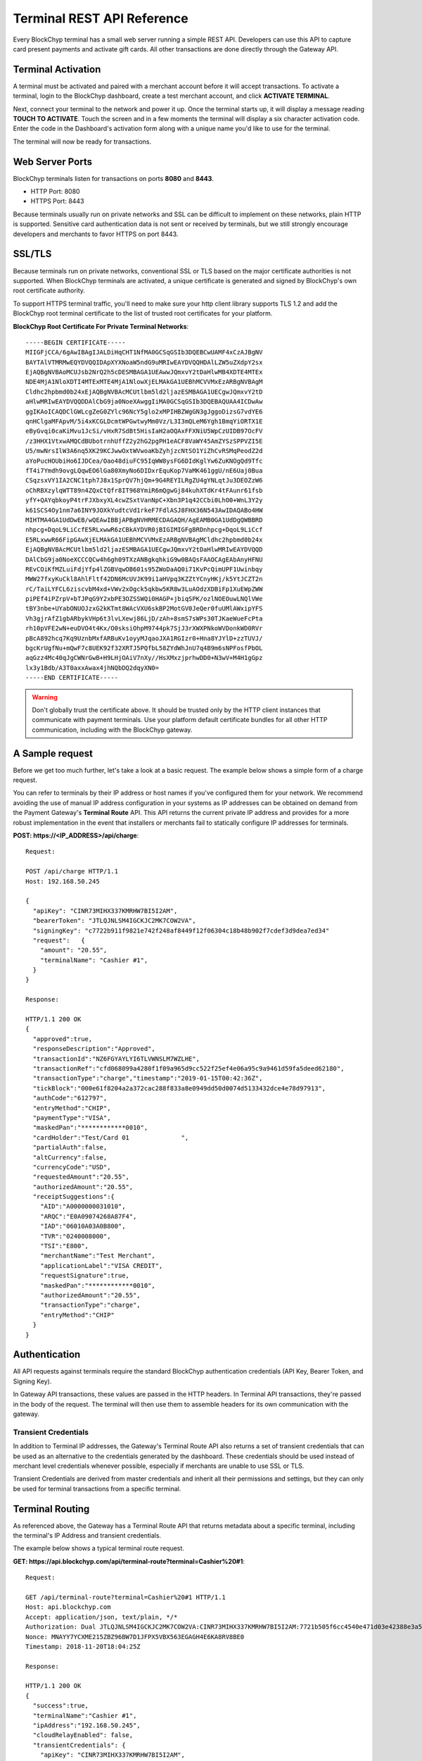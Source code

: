 .. _terminal-rest-api:

Terminal REST API Reference
===========================

Every BlockChyp terminal has a small web server running a simple REST API.
Developers can use this API to capture card present payments and activate gift
cards. All other transactions are done directly through the Gateway API.

Terminal Activation
-------------------

A terminal must be activated and paired with a merchant account before it will
accept transactions.  To activate a terminal, login to the BlockChyp dashboard,
create a test merchant account, and click **ACTIVATE TERMINAL**.

Next, connect your terminal to the network and power it up.  Once the terminal
starts up, it will display a message reading **TOUCH TO ACTIVATE**.  Touch the
screen and in a few moments the terminal will display a six character activation
code.  Enter the code in the Dashboard's activation form along with a unique
name you'd like to use for the terminal.

The terminal will now be ready for transactions.


Web Server Ports
----------------

BlockChyp terminals listen for transactions on ports **8080** and **8443**.

- HTTP Port: 8080
- HTTPS Port: 8443

Because terminals usually run on private networks and SSL can be difficult to
implement on these networks, plain HTTP is supported.  Sensitive card authentication
data is not sent or received by terminals, but we still strongly encourage
developers and merchants to favor HTTPS on port 8443.


SSL/TLS
-------

Because terminals run on private networks, conventional SSL or TLS based on
the major certificate authorities is not supported.  When BlockChyp terminals are
activated, a unique certificate is generated and signed by BlockChyp's own
root certificate authority.

To support HTTPS terminal traffic, you'll need to make sure your http client
library supports TLS 1.2 and add the BlockChyp root terminal certificate to
the list of trusted root certificates for your platform.

**BlockChyp Root Certificate For Private Terminal Networks**::

  -----BEGIN CERTIFICATE-----
  MIIGFjCCA/6gAwIBAgIJALDiHqCHT1NfMA0GCSqGSIb3DQEBCwUAMF4xCzAJBgNV
  BAYTAlVTMRMwEQYDVQQIDApXYXNoaW5ndG9uMRIwEAYDVQQHDAlLZW5uZXdpY2sx
  EjAQBgNVBAoMCUJsb2NrQ2h5cDESMBAGA1UEAwwJQmxvY2tDaHlwMB4XDTE4MTEx
  NDE4MjA1NloXDTI4MTExMTE4MjA1NlowXjELMAkGA1UEBhMCVVMxEzARBgNVBAgM
  Cldhc2hpbmd0b24xEjAQBgNVBAcMCUtlbm5ld2ljazESMBAGA1UECgwJQmxvY2tD
  aHlwMRIwEAYDVQQDDAlCbG9ja0NoeXAwggIiMA0GCSqGSIb3DQEBAQUAA4ICDwAw
  ggIKAoICAQDClGWLcgZeG0ZYlc96NcY5glo2xMPIHBZWgGN3gJggoDizsG7vdYE6
  qnHClgaMFApvM/5i4xKCGLDcmtWPGwtwyMm0Vz/L3I3mQLeM6Ygh1BmqYiORTX1E
  eByGvqi0caKiMvu1JcSi/vHxR7SdBt5HisIaH2aOQAxFFXNiU5WpCzUIDB97OcFV
  /z3HHX1VtxwAMQCdBUbotrnhUffZ2y2hG2pgPH1eACF8VaWY45AmZYSzSPPVZI5E
  U5/mwNrsIlW3A6nq5XK29KCJwwOxtWVwoaKbZyhjzcNtSO1YiZhCvRSMqPeodZ2d
  aYoPucHOUbiHo6IJDCea/Oao48diuFC95IqWW8ysFG6DIdKglYw6ZuKNOgQd9Tfc
  fT4i7Ymdh9ovgLQqwEO6lGa80XmyNo6DIDxrEquKop7VaMK461ggU/nE6Uaj0Bua
  CSqzsxVY1IA2CNC1tph7J8x1SprQV7hjQm+9G4REYILRgZU4gYNLqtJu3DEOZzW6
  oChRBXzylqWTT89n4ZQxCtQfr8IT968YmiR6mQgwGj84kuhXTdKr4tFAunr61fsb
  yfY+QAYqbkoyP4trFJXbxyXL4cwZSxtVanNpC+Xbn3P1q42CCbi0LhO0+WnL3Y2y
  k61SCS4Oy1nm7a6INY9JOXkYudtcVd1rkeF7FdlASJ8FHX36N543AwIDAQABo4HW
  MIHTMA4GA1UdDwEB/wQEAwIBBjAPBgNVHRMECDAGAQH/AgEAMB0GA1UdDgQWBBRD
  nhpcg+DqoL9LiCcfE5RLxwwR6zCBkAYDVR0jBIGIMIGFgBRDnhpcg+DqoL9LiCcf
  E5RLxwwR66FipGAwXjELMAkGA1UEBhMCVVMxEzARBgNVBAgMCldhc2hpbmd0b24x
  EjAQBgNVBAcMCUtlbm5ld2ljazESMBAGA1UECgwJQmxvY2tDaHlwMRIwEAYDVQQD
  DAlCbG9ja0NoeXCCCQCw4h6gh09TXzANBgkqhkiG9w0BAQsFAAOCAgEAbAnyHFNU
  REvCOiKfMZLuiFdjYfp4lZGBVqwOB601s95ZWoDaAQ0i71KvPcQimUPF1Uwinbqy
  MWW27fxyKuCkl8AhlFltf42DN6McUVJK99i1aHVpq3KZZtYCnyHKj/k5YtJCZT2n
  rC/TaiLYFCL6ziscvbM4xd+VWv2xOgck5qkbw5KR8w3LuAOdzXDBiFp1XuEWpZWW
  piPEf4iPZrpV+bTJPqG9Y2xbPE3OZSSWQi0HAGP+jbiqSPK/ozlNOEOuwLNQlVWe
  tBY3nbe+UYabONUOJzxG2kKTmt8WAcVXU6skBP2MotGV0JeQer0fuUMlAWxipYFS
  Vh3gjrAfZ1gbARbykVHp6t3lvLXewj86LjD/zAh+8smS7sWPs30TJKaeWueFcPta
  rh10pVFE2wN+euDVO4t4Kx/O0sksiOhpM9744pk7SjJ3rXWXPNkoWVDonkWD0RVr
  pBcA892hcq7Kq9UznbMxfARBuKv1oyyMJqaoJXA1RGIzr0+Hna8YJYlD+zzTUVJ/
  bgcKrUgfNu+mQwF7c8UEK92f32XRTJ5PQfbL58ZYdWhJnU7q4B9m6sNPFosfPbOL
  aqGzz4Mc40qJgCWNrGwB+H9LHjOAiV7nXy//HsXMxzjprhwDD0+N3wV+M4H1gGpz
  lx3y1Bdb/A3T0axxAwax4jhNQbDQ2dqyXN0=
  -----END CERTIFICATE-----

.. warning::  Don't globally trust the certificate above.  It should be trusted only by the HTTP client instances that communicate with payment terminals.  Use your platform default certificate bundles for all other HTTP communication, including with the BlockChyp gateway.

A Sample request
----------------

Before we get too much further, let's take a look at a basic request.  The
example below shows a simple form of a charge request.

You can refer to terminals by their IP address or host names if you've configured
them for your network.  We recommend avoiding the use of manual IP address
configuration in your systems as IP addresses can be obtained on demand from the
Payment Gateway's **Terminal Route** API.  This API returns the current private
IP address and provides for a more robust implementation in the event that
installers or merchants fail to statically configure IP addresses for terminals.

**POST: https://<IP_ADDRESS>/api/charge**::

  Request:

  POST /api/charge HTTP/1.1
  Host: 192.168.50.245

  {
    "apiKey": "CINR73MIHX337KMRHW7BI5I2AM",
    "bearerToken": "JTLQJNLSM4IGCKJC2MK7COW2VA",
    "signingKey": "c7722b911f9821e742f248af8449f12f06304c18b48b902f7cdef3d9dea7ed34"
    "request":   {
      "amount": "20.55",
      "terminalName": "Cashier #1",
    }
  }

  Response:

  HTTP/1.1 200 OK
  {
    "approved":true,
    "responseDescription":"Approved",
    "transactionId":"NZ6FGYAYLYI6TLVWNSLM7WZLHE",
    "transactionRef":"cfd068099a4280f1f09a965d9cc522f25ef4e06a95c9a9461d59fa5deed62180",
    "transactionType":"charge","timestamp":"2019-01-15T00:42:36Z",
    "tickBlock":"000e61f8204a2a372cac288f833a8e0949dd50d0074d5133432dce4e78d97913",
    "authCode":"612797",
    "entryMethod":"CHIP",
    "paymentType":"VISA",
    "maskedPan":"************0010",
    "cardHolder":"Test/Card 01              ",
    "partialAuth":false,
    "altCurrency":false,
    "currencyCode":"USD",
    "requestedAmount":"20.55",
    "authorizedAmount":"20.55",
    "receiptSuggestions":{
      "AID":"A0000000031010",
      "ARQC":"E0A09074268A87F4",
      "IAD":"06010A03A0B800",
      "TVR":"0240008000",
      "TSI":"E800",
      "merchantName":"Test Merchant",
      "applicationLabel":"VISA CREDIT",
      "requestSignature":true,
      "maskedPan":"************0010",
      "authorizedAmount":"20.55",
      "transactionType":"charge",
      "entryMethod":"CHIP"
    }
  }


Authentication
--------------

All API requests against terminals require the standard BlockChyp authentication
credentials (API Key, Bearer Token, and Signing Key).

In Gateway API transactions, these values are passed in the HTTP headers.  In
Terminal API transactions, they're passed in the body of the request.  The
terminal will then use them to assemble headers for its own communication with
the gateway.

Transient Credentials
*********************

In addition to Terminal IP addresses, the Gateway's Terminal Route API
also returns a set of transient credentials that can be used as an alternative to
the credentials generated by the dashboard.  These credentials should be used instead
of merchant level credentials whenever possible, especially if merchants are
unable to use SSL or TLS.

Transient Credentials are derived from master credentials and inherit all their
permissions and settings, but they can only be used for terminal transactions from
a specific terminal.

Terminal Routing
----------------

As referenced above, the Gateway has a Terminal Route API that returns metadata
about a specific terminal, including the terminal's IP Address and transient
credentials.

The example below shows a typical terminal route request.

**GET: https://api.blockchyp.com/api/terminal-route?terminal=Cashier%20#1**::

  Request:

  GET /api/terminal-route?terminal=Cashier%20#1 HTTP/1.1
  Host: api.blockchyp.com
  Accept: application/json, text/plain, */*
  Authorization: Dual JTLQJNLSM4IGCKJC2MK7COW2VA:CINR73MIHX337KMRHW7BI5I2AM:7721b505f6cc4540e471d03e42388e3a5a1567b29dedf589ef881995e9ca74cc
  Nonce: MNAYY7YCXME215ZBZ96BW7D1JFPX5VBX563EGAGH4E6KA8RV8BE0
  Timestamp: 2018-11-20T18:04:25Z

  Response:

  HTTP/1.1 200 OK
  {
    "success":true,
    "terminalName":"Cashier #1",
    "ipAddress":"192.168.50.245",
    "cloudRelayEnabled": false,
    "transientCredentials": {
      "apiKey": "CINR73MIHX337KMRHW7BI5I2AM",
      "bearerToken": "JTLQJNLSM4IGCKJC2MK7COW2VA",
      "signingKey": "c7722b911f9821e742f248af8449f12f06304c18b48b902f7cdef3d9dea7ed34"
    },
    "publicKey":"112hvhQwGa22QJSuqZwdMT5BhBNcrE9pwfHzFicx4ZMLkAe6chRi",
    "rawKey": {
      "curve":"P256",
      "x":"e09f8673361cc828cda624221d5f2b517c4c4285d959e502511b531f324ece0a",
      "y":"cced17b1d95dcbcc5bf2b2f06ba4bdb4b482bd0e081ac54fb49b6db2ab40a5b4"
    }
  }

This API call returns the IP address of the terminal, transient credentials we
recommend be used for API calls to the terminal, and the terminal's public key
information for use in verifying response signatures.

Consult the Gateway API Reference for more information about terminal routes.

Connectivity Test (/api/test)
-----------------------------

:HTTP Method: POST
:Path:  /api/test

This API performs a simple connectivity test with the terminal.  A successful
result also indicates that the credentials are suitable for performing a live
transaction.

Sample Request and Response::

  Request:

  GET /api/test HTTP/1.1
  Host: 192.168.50.245

  {
    "apiKey":"O3NLLDRAM3TIUYZDRUHVASCPZM",
    "bearerToken":"5X7PWK6RC2NSJUSH752RRPJWVU",
    "signingKey":"1b9a1c0f908de276f684ff678e4d15e471bb86be63bf398860ea770a66c345ab"
  }

  Response:

  HTTP/1.1 200 OK
  {
    "success":true,
    "errorMessage":""
  }

Charge (/api/charge)
--------------------

:HTTP Method: POST
:Path:  /api/charge

Executes a direct auth and capture.  The terminal prompts for a payment method,
the user presents a method of payment and the API returns the authorization status
and details about the payment method.

.. note::  Sensitive information like track data or account numbers are never returned by any BlockChyp API.


Sample Request and Response::

  Request:

  GET /api/charge HTTP/1.1
  Host: 192.168.50.245

  {
    "apiKey":"3KLZKRWVOSL2I5ZTKR7ANM23VA",
    "bearerToken":"LAAQPFNCQKDY5UGWDWTSUFFYWA",
    "signingKey":"092019fcff1fef3f93fa25aa2680b760748fa97f7ae0721807d91b55dc52aadf",
    "request": {

      // application defined transaction identifier, up to 64 characters in length
      // optional, but recommended since time out reversals won't work without it
      "transactionRef": "b944f032e997d944cdabb03cf1aa260ba3cde3d3b572b138eceb27bb41e54332",

      // flags this as a test transaction - no real money will change hands
      "test": false,

      // name of the terminal - optional
      "terminalName":"Desk Terminal",

      // ISO three character currency code, optional, defaults to USD
      "currencyCode": "USD",

      // total amount to authorize
      "amount":"12.67",

      // optional tip amount, if known
      "tipAmount":"0.00",

      // optional tax amount, if known
      "taxAmount":"0.00",

      // if true, the user will be prompted to add a tip before presenting
      // their payment card
      "promptForTip":false,

      // if true, the payment method will be tokenized for use in future
      // transactions
      "enroll": false,

      // an optional description for the transaction
      // for credit card transactions, this will appear on the statement
      "description": "Comic Books"
    }
  }

  Response:

  HTTP/1.1 200 OK
  {
    // whether or not the transaction went through
    "approved":true,

    // narrative description of the response
    "responseDescription":"Approved",

    // authorization code
    "authCode":"612797",

    // BlockChyp assigned transaction id
    "transactionId":"NZ6FGYAYLYI6TLVWNSLM7WZLHE",

    // transaction type, echoed back
    "transactionType":"charge",

    // timestamp of the transaction in UTC
    "timestamp":"2019-01-15T00:42:36Z",

    // hash of the latest tick block on the BlockChyp clockchain
    // this is essentially blockchain time
    "tickBlock":"000e61f8204a2a372cac288f833a8e0949dd50d0074d5133432dce4e78d97913",

    // for conventional credit card transactions, the BlockChyp assigned batch id
    "batchId": "UEOHSRX2MYI6RA2WSSDM7WZLHE",

    // could be CHIP, SWIPE, APPLEPAY, etc
    "entryMethod":"CHIP",

    // could be VISA, MC, DISC, AMEX, or GIFT
    "paymentType":"VISA",

    // masked account number with just the last four digits visible
    "maskedPan":"************0010",

    // cardholder name
    "cardHolder":"Test/Card 01              ",

    // indicates whether or not the authorized amount was less than the requested amount
    "partialAuth":false,

    // original test flag setting, echoed back
    "test": false,

    // currency for the authorization
    "currencyCode":"USD",

    // the final requested amount
    // this could be more than the original request's amount if you prompted
    // the user for a tip.
    "requestedAmount":"20.55",

    // amount authorized by the payment network
    "authorizedAmount":"20.55",

    // tip amount, could be different if you prompted the user for a tip
    "tipAmount":"0.00",

    // tax amount from the original request echoed back
    "taxAmount":"0.00",

    // reusable payment token, if requested by setting the enroll flag to "true"
    "token": "",

    // public key for BlockChyp gift cards
    "publicKey": "",

    // data that developers should consider putting on their credit card receipts
    "receiptSuggestions":{

      // EMV Application Identifier - required on all EMV receipts
      "AID":"A0000000031010",

      "ARQC":"E0A09074268A87F4",
      "IAD":"06010A03A0B800",
      "TVR":"0240008000",
      "TSI":"E800",
      "merchantName":"Test Merchant",
      "applicationLabel":"VISA CREDIT",
      "requestSignature":true,
      "maskedPan":"************0010",
      "authorizedAmount":"20.55",
      "transactionType":"charge",
      "entryMethod":"CHIP"
    }
  }


Preauth (/api/preauth)
----------------------

:HTTP Method: POST
:Path:  /api/preauth

Executes a preauthorization.  The terminal prompts for a payment method,
the user presents a method of payment and the API returns the authorization status
and details about the payment method.

.. note::  Must be captured later with a gateway **capture** transaction.

.. note::  Sensitive information like track data or account numbers are never returned by any BlockChyp API.


Sample Request and Response::

  Request:

  GET /api/preauth HTTP/1.1
  Host: 192.168.50.245

  {
    "apiKey":"3KLZKRWVOSL2I5ZTKR7ANM23VA",
    "bearerToken":"LAAQPFNCQKDY5UGWDWTSUFFYWA",
    "signingKey":"092019fcff1fef3f93fa25aa2680b760748fa97f7ae0721807d91b55dc52aadf",
    "request": {

      // application defined transaction identifier, up to 64 characters in length
      // optional, but recommended since time out reversals won't work without it
      "transactionRef": "b944f032e997d944cdabb03cf1aa260ba3cde3d3b572b138eceb27bb41e54332",

      // flags this as a test transaction - no real money will change hands
      "test": false,

      // name of the terminal - optional
      "terminalName":"Desk Terminal",

      // ISO three character currency code, optional, defaults to USD
      "currencyCode": "USD",

      // total amount to authorize
      "amount":"12.67",

      // optional tip amount, if known
      "tipAmount":"0.00",

      // optional tax amount, if known
      "taxAmount":"0.00",

      // if true, the user will be prompted to add a tip before presenting
      // their payment card
      "promptForTip":false,

      // if true, the payment method will be tokenized for use in future
      // transactions
      "enroll": false,

      // an optional description for the transaction
      // for credit card transactions, this will appear on the statement
      "description": "Comic Books"
    }
  }

  Response:

  HTTP/1.1 200 OK
  {

  // whether or not the transaction went through
  "approved":true,

  // narrative description of the response
  "responseDescription":"Approved",

  // authorization code
  "authCode":"612797",

  // BlockChyp assigned transaction id
  "transactionId":"NZ6FGYAYLYI6TLVWNSLM7WZLHE",

  // transaction type, echoed back
  "transactionType":"preauth",

  // timestamp of the transaction in UTC
  "timestamp":"2019-01-15T00:42:36Z",

  // hash of the latest tick block on the BlockChyp clockchain
  // this is essentially blockchain time
  "tickBlock":"000e61f8204a2a372cac288f833a8e0949dd50d0074d5133432dce4e78d97913",

  // for conventional credit card transactions, the BlockChyp assigned batch id
  "batchId": "UEOHSRX2MYI6RA2WSSDM7WZLHE",

  // could be CHIP, SWIPE, APPLEPAY, etc
  "entryMethod":"CHIP",

  // could be VISA, MC, DISC, AMEX, or GIFT
  "paymentType":"VISA",

  // masked account number with just the last four digits visible
  "maskedPan":"************0010",

  // cardholder name
  "cardHolder":"Test/Card 01              ",

  // indicates whether or not the authorized amount was less than the requested amount
  "partialAuth":false,

  // original test flag setting, echoed back
  "test": false,

  // currency for the authorization
  "currencyCode":"USD",

  // the final requested amount
  // this could be more than the original request's amount if you prompted
  // the user for a tip.
  "requestedAmount":"20.55",

  // amount authorized by the payment network
  "authorizedAmount":"20.55",

  // tip amount, could be different if you prompted the user for a tip
  "tipAmount":"0.00",

  // tax amount from the original request echoed back
  "taxAmount":"0.00",

  // reusable payment token, if requested by setting the enroll flag to "true"
  "token": "",

  // public key for BlockChyp gift cards
  "publicKey": "",

  // data that developers should consider putting on their credit card receipts
  "receiptSuggestions":{

    // EMV Application Identifier - required on all EMV receipts
    "AID":"A0000000031010",

    "ARQC":"E0A09074268A87F4",
    "IAD":"06010A03A0B800",
    "TVR":"0240008000",
    "TSI":"E800",
    "merchantName":"Test Merchant",
    "applicationLabel":"VISA CREDIT",
    "requestSignature":true,
    "maskedPan":"************0010",
    "authorizedAmount":"20.55",
    "transactionType":"charge",
    "entryMethod":"CHIP"
  }
}



Gift Activate (/api/gift-activate)
----------------------------------

:HTTP Method: POST
:Path:  /api/gift-activate

Activates or adds value to a BlockChyp gift card.  The terminal will prompt
the user to swipe a gift card and the amount specified will be added to it.

.. note::  This only works with official BlockChyp gift cards.  All developer kits include test gift cards and merchants can order custom gift cards with their own branding.

Sample Request and Response::

  Request:

  GET /api/gift-activate HTTP/1.1
  Host: 192.168.50.245

  {
    "apiKey":"3KLZKRWVOSL2I5ZTKR7ANM23VA",
    "bearerToken":"LAAQPFNCQKDY5UGWDWTSUFFYWA",
    "signingKey":"092019fcff1fef3f93fa25aa2680b760748fa97f7ae0721807d91b55dc52aadf",
    "request": {

      // optional transaction ref
      "transactionRef": "b944f032e997d944cdabb03cf1aa260ba3cde3d3b572b138eceb27bb41e54332",

      // flags this as a test transaction - transaction will go on the test blockchain
      "test": false,

      // name of the terminal - optional
      "terminalName":"Desk Terminal",

      // ISO three character currency code, optional, defaults to USD
      "currencyCode": "USD",

      // total amount to add to the gift card
      "amount":"25.00"

    }
  }

  Response:

  HTTP/1.1 200 OK
  {

    // whether or not the transaction went through
    "approved":true,

    // narrative description of the response
    "responseDescription": "Approved",

    // amount added to the gift card
    "amount": "25.00",

    // total balance on the card after the amount has been added
    // also displayed on the terminal after authorization
    "currentBalance": "25.00",

    // currency for the authorization
    "currencyCode":"USD",

    // original transaction reference, echoed back
    "transactionRef": "b944f032e997d944cdabb03cf1aa260ba3cde3d3b572b138eceb27bb41e54332",

    // original test flag setting, echoed back
    "test": false,

    // BlockChyp assigned transaction id.  Use this in any subsequent voids or capture requests.
    // Required to capture the transaction later.
    "transactionId":"UEOHSRX2MYI6RA2LNSLM7WZLHE",

    // transaction type, echoed back
    "transactionType":"gift-activate",

    // timestamp of the transaction is UTC
    "timestamp":"2018-12-07T21:25:37Z",

    // hash of the latest tick block on the BlockChyp clockchain
    // this is essentially blockchain time
    "tickBlock":"000a40ada947bd35886f19c8908cd84e521f713cc2637c0bf70b3b2ea63ffe7d",

    // public key for the gift card
    "publicKey": "342a40ada947bd35886f19c8908cd84e521f713cc2637c0bf70b3b2ea63ffe7d",

  }

Time Out Reversals
------------------

The terminal communicates directly with the BlockChyp gateway to obtain authorization.
This is what keeps you out of PCI or EMV scope.  If a transaction times out or results
in an error, the terminal will automatically send a time out reversal - which you
or your merchants may see in the transaction logs.

If a request to the terminal times out, you can send a reversal yourself by using
the Gateway API's Reverse Endpoint.  Note that this requires the use of the **transactionRef**
field.

Consult the Payment Gateway REST API Reference for more detail.
